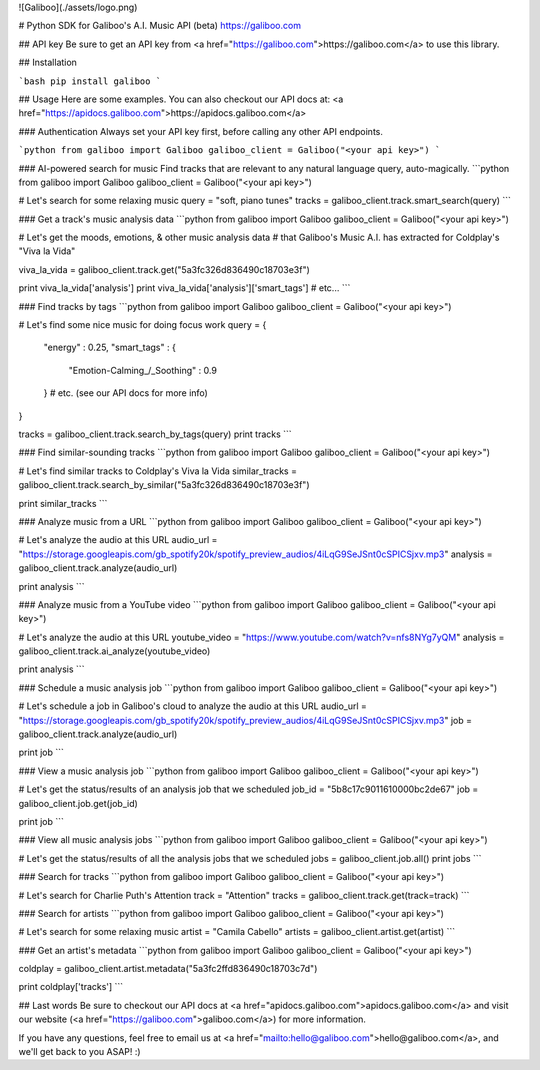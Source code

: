 ![Galiboo](./assets/logo.png)

# Python SDK for Galiboo's A.I. Music API (beta)
https://galiboo.com

## API key
Be sure to get an API key from <a href="https://galiboo.com">https://galiboo.com</a> to use this library.

## Installation

```bash
pip install galiboo
```

## Usage
Here are some examples. 
You can also checkout our API docs at: <a href="https://apidocs.galiboo.com">https://apidocs.galiboo.com</a>

### Authentication
Always set your API key first, before calling any other API endpoints.

```python
from galiboo import Galiboo
galiboo_client = Galiboo("<your api key>")
```


### AI-powered search for music
Find tracks that are relevant to any natural language query, auto-magically.
```python
from galiboo import Galiboo
galiboo_client = Galiboo("<your api key>")

# Let's search for some relaxing music
query = "soft, piano tunes"
tracks = galiboo_client.track.smart_search(query)
```

### Get a track's music analysis data
```python
from galiboo import Galiboo
galiboo_client = Galiboo("<your api key>")

# Let's get the moods, emotions, & other music analysis data
# that Galiboo's Music A.I. has extracted for Coldplay's "Viva la Vida"

viva_la_vida = galiboo_client.track.get("5a3fc326d836490c18703e3f")

print viva_la_vida['analysis']
print viva_la_vida['analysis']['smart_tags']
# etc...
```

### Find tracks by tags
```python
from galiboo import Galiboo
galiboo_client = Galiboo("<your api key>")

# Let's find some nice music for doing focus work
query = {
    "energy" : 0.25,
    "smart_tags" : {
         "Emotion-Calming_/_Soothing" : 0.9
    }
    # etc. (see our API docs for more info)
}

tracks = galiboo_client.track.search_by_tags(query)
print tracks
```

### Find similar-sounding tracks
```python
from galiboo import Galiboo
galiboo_client = Galiboo("<your api key>")

# Let's find similar tracks to Coldplay's Viva la Vida
similar_tracks = galiboo_client.track.search_by_similar("5a3fc326d836490c18703e3f")

print similar_tracks
```

### Analyze music from a URL
```python
from galiboo import Galiboo
galiboo_client = Galiboo("<your api key>")

# Let's analyze the audio at this URL
audio_url = "https://storage.googleapis.com/gb_spotify20k/spotify_preview_audios/4iLqG9SeJSnt0cSPICSjxv.mp3"
analysis = galiboo_client.track.analyze(audio_url)

print analysis
```

### Analyze music from a YouTube video
```python
from galiboo import Galiboo
galiboo_client = Galiboo("<your api key>")

# Let's analyze the audio at this URL
youtube_video = "https://www.youtube.com/watch?v=nfs8NYg7yQM"
analysis = galiboo_client.track.ai_analyze(youtube_video)

print analysis
```

### Schedule a music analysis job
```python
from galiboo import Galiboo
galiboo_client = Galiboo("<your api key>")

# Let's schedule a job in Galiboo's cloud to analyze the audio at this URL
audio_url = "https://storage.googleapis.com/gb_spotify20k/spotify_preview_audios/4iLqG9SeJSnt0cSPICSjxv.mp3"
job = galiboo_client.track.analyze(audio_url)

print job
```

### View a music analysis job
```python
from galiboo import Galiboo
galiboo_client = Galiboo("<your api key>")

# Let's get the status/results of an analysis job that we scheduled
job_id = "5b8c17c9011610000bc2de67"
job = galiboo_client.job.get(job_id)

print job
```

### View all music analysis jobs
```python
from galiboo import Galiboo
galiboo_client = Galiboo("<your api key>")

# Let's get the status/results of all the analysis jobs that we scheduled
jobs = galiboo_client.job.all()
print jobs
```

### Search for tracks
```python
from galiboo import Galiboo
galiboo_client = Galiboo("<your api key>")

# Let's search for Charlie Puth's Attention
track = "Attention"
tracks = galiboo_client.track.get(track=track)
```

### Search for artists
```python
from galiboo import Galiboo
galiboo_client = Galiboo("<your api key>")

# Let's search for some relaxing music
artist = "Camila Cabello"
artists = galiboo_client.artist.get(artist)
```


### Get an artist's metadata
```python
from galiboo import Galiboo
galiboo_client = Galiboo("<your api key>")

coldplay = galiboo_client.artist.metadata("5a3fc2ffd836490c18703c7d")

print coldplay['tracks']
```

## Last words
Be sure to checkout our API docs at <a href="apidocs.galiboo.com">apidocs.galiboo.com</a> and visit our website (<a href="https://galiboo.com">galiboo.com</a>) for more information.

If you have any questions, feel free to email us at <a href="mailto:hello@galiboo.com">hello@galiboo.com</a>, and we'll get back to you ASAP! :)


